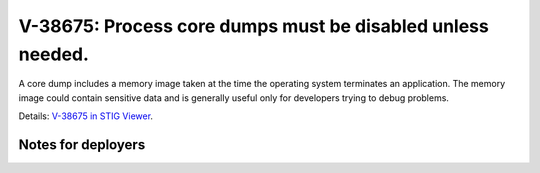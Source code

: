 V-38675: Process core dumps must be disabled unless needed.
-----------------------------------------------------------

A core dump includes a memory image taken at the time the operating system
terminates an application. The memory image could contain sensitive data and
is generally useful only for developers trying to debug problems.

Details: `V-38675 in STIG Viewer`_.

.. _V-38675 in STIG Viewer: https://www.stigviewer.com/stig/red_hat_enterprise_linux_6/2015-05-26/finding/V-38675

Notes for deployers
~~~~~~~~~~~~~~~~~~~
